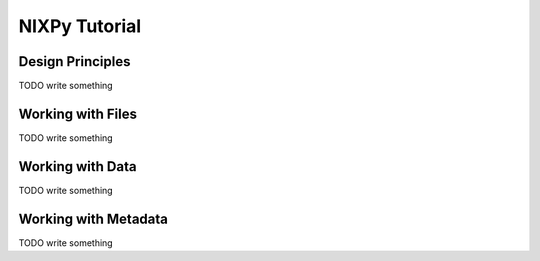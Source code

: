 ==============
NIXPy Tutorial
==============

Design Principles
=================

TODO write something

Working with Files
==================

TODO write something

Working with Data
=================

TODO write something

Working with Metadata
=====================

TODO write something
